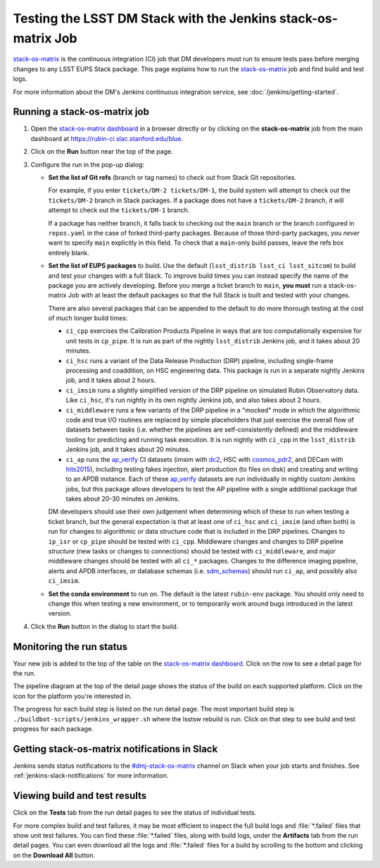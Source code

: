 ##############################################################
Testing the LSST DM Stack with the Jenkins stack-os-matrix Job
##############################################################

`stack-os-matrix`_ is the continuous integration (CI) job that DM developers must run to ensure tests pass before merging changes to any LSST EUPS Stack package.
This page explains how to run the `stack-os-matrix`_ job and find build and test logs.

For more information about the DM's Jenkins continuous integration service, see :doc:`/jenkins/getting-started`.

Running a stack-os-matrix job
=============================

1. Open the `stack-os-matrix dashboard`_ in a browser directly or by clicking on the **stack-os-matrix** job from the main dashboard at https://rubin-ci.slac.stanford.edu/blue.

2. Click on the **Run** button near the top of the page.

3. Configure the run in the pop-up dialog:

   - **Set the list of Git refs** (branch or tag names) to check out from Stack Git repositories.

     For example, if you enter ``tickets/DM-2 tickets/DM-1``, the build system will attempt to check out the ``tickets/DM-2`` branch in Stack packages.
     If a package does not have a ``tickets/DM-2`` branch, it will attempt to check out the ``tickets/DM-1`` branch.

     If a package has neither branch, it falls back to checking out the ``main`` branch or the branch configured in ``repos.yaml`` in the case of forked third-party packages.
     Because of those third-party packages, you *never* want to specify ``main`` explicitly in this field.
     To check that a ``main``-only build passes, leave the refs box entirely blank.

   - **Set the list of EUPS packages** to build.
     Use the default (``lsst_distrib lsst_ci lsst_sitcom``) to build and test your changes with a full Stack.
     To improve build times you can instead specify the name of the package you are actively developing.
     Before you merge a ticket branch to ``main``, **you must** run a stack-os-matrix Job with at least the default packages so that the full Stack is built and tested with your changes.

     There are also several packages that can be appended to the default to do more thorough testing at the cost of much longer build times:

     - ``ci_cpp`` exercises the Calibration Products Pipeline in ways that are too computationally expensive for unit tests in ``cp_pipe``.
       It is run as part of the nightly ``lsst_distrib`` Jenkins job, and it takes about 20 minutes.
     - ``ci_hsc`` runs a variant of the Data Release Production (DRP) pipeline, including single-frame processing and coaddition, on HSC engineering data. This package is run in a separate nightly Jenkins job, and it takes about 2 hours.
     - ``ci_imsim`` runs a slightly simplified version of the DRP pipeline on simulated Rubin Observatory data. Like ``ci_hsc``, it's run nightly in its own nightly Jenkins job, and also takes about 2 hours.
     - ``ci_middleware`` runs a few variants of the DRP pipeline in a "mocked" mode in which the algorithmic code and true I/O routines are replaced by simple placeholders that just exercise the overall flow of datasets between tasks (i.e. whether the pipelines are self-consistently defined) and the middleware tooling for predicting and running task execution.  It is run nightly with ``ci_cpp`` in the ``lsst_distrib`` Jenkins job, and it takes about 20 minutes.
     - ``ci_ap`` runs the `ap_verify`_ CI datasets (imsim with `dc2 <http://github.com/lsst/ap_verify_ci_dc2>`_, HSC with `cosmos_pdr2 <http://github.com/lsst/ap_verify_ci_cosmos_pdr2>`_, and DECam with `hits2015 <http://github.com/lsst/ap_verify_ci_hits2015>`_), including testing fakes injection, alert production (to files on disk) and creating and writing to an APDB instance. Each of these `ap_verify`_ datasets are run individually in nightly custom Jenkins jobs, but this package allows developers to test the AP pipeline with a single additional package that takes about 20-30 minutes on Jenkins.

     DM developers should use their own judgement when determining which of these to run when testing a ticket branch, but the general expectation is that at least one of ``ci_hsc`` and ``ci_imsim`` (and often both) is run for changes to algorithmic or data structure code that is included in the DRP pipelines.
     Changes to ``ip_isr`` or ``cp_pipe`` should be tested with ``ci_cpp``.
     Middleware changes and changes to DRP pipeline *structure* (new tasks or changes to connections) should be tested with ``ci_middleware``, and major middleware changes should be tested with all ``ci_*`` packages.
     Changes to the difference imaging pipeline, alerts and APDB interfaces, or database schemas (i.e. `sdm_schemas <http://github.com/lsst/sdm_schemas>`_) should run ``ci_ap``, and possibly also ``ci_imsim``.

   - **Set the conda environment** to run on.
     The default is the latest ``rubin-env`` package.
     You should only need to change this when testing a new environment, or to temporarily work around bugs introduced in the latest version.

4. Click the **Run** button in the dialog to start the build.

Monitoring the run status
=========================

Your new job is added to the top of the table on the `stack-os-matrix dashboard`_.
Click on the row to see a detail page for the run.

The pipeline diagram at the top of the detail page shows the status of the build on each supported platform.
Click on the icon for the platform you're interested in.

The progress for each build step is listed on the run detail page.
The most important build step is ``./buildbot-scripts/jenkins_wrapper.sh`` where the lsstsw rebuild is run.
Click on that step to see build and test progress for each package.

Getting stack-os-matrix notifications in Slack
==============================================

Jenkins sends status notifications to the `#dmj-stack-os-matrix`_ channel on Slack when your job starts and finishes.
See :ref:`jenkins-slack-notifications` for more information.

Viewing build and test results
==============================

Click on the **Tests** tab from the run detail pages to see the status of individual tests.

For more complex build and test failures, it may be most efficient to inspect the full build logs and :file:`*.failed` files that show unit test failures.
You can find these :file:`*.failed` files, along with build logs, under the **Artifacts** tab from the run detail pages.
You can even download all the logs and :file:`*.failed` files for a build by scrolling to the bottom and clicking on the **Download All** button.

.. _`stack-os-matrix dashboard`:
.. _`stack-os-matrix`: https://rubin-ci.slac.stanford.edu/blue/organizations/jenkins/stack-os-matrix/activity
.. _`lsst_ci`: https://github.com/lsst/lsst_ci
.. _`lsst_dm_stack_demo`: https://github.com/lsst/lsst_dm_stack_demo
.. _`#dmj-stack-os-matrix`: https://lsstc.slack.com/messages/C9A31S9MG
.. _`ap_verify`: https://pipelines.lsst.io/v/daily/modules/lsst.ap.verify/index.html
